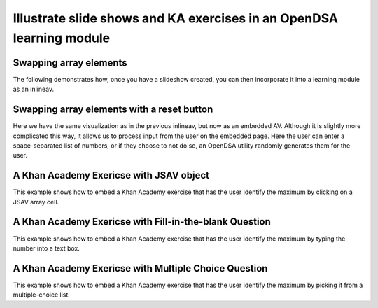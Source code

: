 .. This file is part of the OpenDSA eTextbook project. See
.. http://algoviz.org/OpenDSA for more details.
.. Copyright (c) 2012-13 by the OpenDSA Project Contributors, and
.. distributed under an MIT open source license.

.. avmetadata:: 
   :author: Tom NAos

=====================================================================
Illustrate slide shows and KA exercises in an OpenDSA learning module
=====================================================================

Swapping array elements
-----------------------


The following demonstrates how, once you have a slideshow created, you
can then incorporate it into a learning module as an inlineav.

.. inlineav:: simple_demo1 ss
   :output: show

Swapping array elements with a reset button 
-------------------------------------------

Here we have the same visualization as in the previous inlineav, but
now as an embedded AV.  Although it is slightly more complicated this
way, it allows us to process input from the user on the embedded page.
Here the user can enter a space-separated list of numbers, or if they
choose to not do so, an OpenDSA utility randomly generates them for
the user.


.. avembed:: AV/SimpleDemo/simple_demo2.html ss


A Khan Academy Exericse with JSAV object
----------------------------------------

This example shows how to embed a Khan Academy exercise that has the user identify the 
maximum by clicking on a JSAV array cell.

.. avembed:: Exercises/SimpleDemo/Simple_demo_ex1.html ka

A Khan Academy Exericse with Fill-in-the-blank Question
-------------------------------------------------------

This example shows how to embed a Khan Academy exercise that has the user identify the 
maximum by typing the number into a text box.

.. avembed:: Exercises/SimpleDemo/Simple_demo_ex2.html ka

A Khan Academy Exericse with Multiple Choice Question
-----------------------------------------------------

This example shows how to embed a Khan Academy exercise that has the user identify the 
maximum by picking it from a multiple-choice list.

.. avembed:: Exercises/SimpleDemo/Simple_demo_ex3.html ka


.. odsascript:: AV/SimpleDemo/simple_demo1.js
